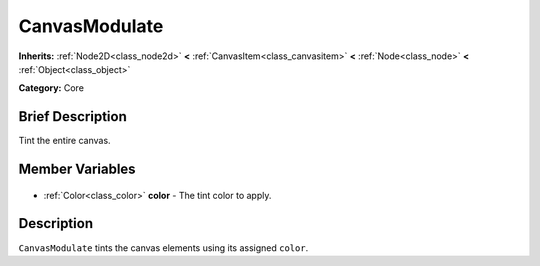 .. Generated automatically by doc/tools/makerst.py in Godot's source tree.
.. DO NOT EDIT THIS FILE, but the CanvasModulate.xml source instead.
.. The source is found in doc/classes or modules/<name>/doc_classes.

.. _class_CanvasModulate:

CanvasModulate
==============

**Inherits:** :ref:`Node2D<class_node2d>` **<** :ref:`CanvasItem<class_canvasitem>` **<** :ref:`Node<class_node>` **<** :ref:`Object<class_object>`

**Category:** Core

Brief Description
-----------------

Tint the entire canvas.

Member Variables
----------------

  .. _class_CanvasModulate_color:

- :ref:`Color<class_color>` **color** - The tint color to apply.


Description
-----------

``CanvasModulate`` tints the canvas elements using its assigned ``color``.

